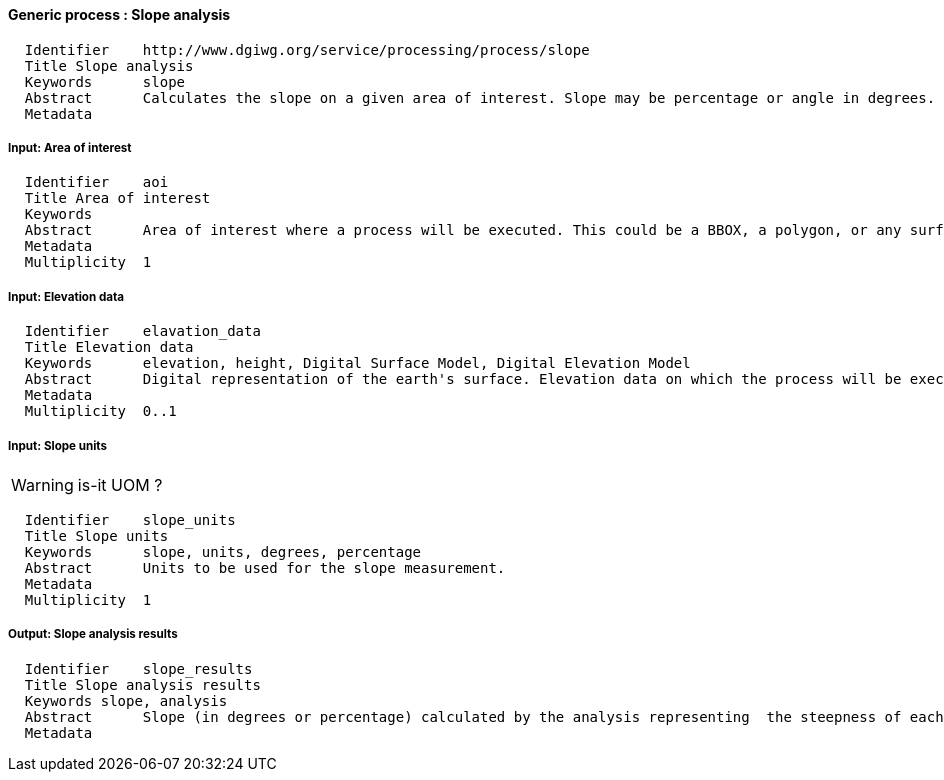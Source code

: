 :bibtex-file: ../resources/bibtex-file.bib
:bibtex-style: ../resources/lncs.csl

==== Generic process : Slope analysis

	  Identifier	http://www.dgiwg.org/service/processing/process/slope
	  Title	Slope analysis
	  Keywords	slope
	  Abstract	Calculates the slope on a given area of interest. Slope may be percentage or angle in degrees. Result is a raster coverage.
	  Metadata

===== Input: Area of interest

	  Identifier	aoi
	  Title	Area of interest
	  Keywords
	  Abstract	Area of interest where a process will be executed. This could be a BBOX, a polygon, or any surface geometry.. (GM_Surface)
	  Metadata
	  Multiplicity	1

===== Input: Elevation data

	  Identifier	elavation_data
	  Title	Elevation data
	  Keywords	elevation, height, Digital Surface Model, Digital Elevation Model
	  Abstract	Digital representation of the earth's surface. Elevation data on which the process will be executed. It may be internal data (with a choice for the users) or data provided by the user itself (URI, external service, …).
	  Metadata
	  Multiplicity	0..1

===== Input: Slope units

[WARNING]
is-it UOM ?

	  Identifier	slope_units
	  Title	Slope units
	  Keywords	slope, units, degrees, percentage
	  Abstract	Units to be used for the slope measurement.
	  Metadata
	  Multiplicity	1

===== Output: Slope analysis results

	  Identifier	slope_results
	  Title	Slope analysis results
	  Keywords slope, analysis
	  Abstract	Slope (in degrees or percentage) calculated by the analysis representing  the steepness of each cell. This may also contain metadata describing the data sources and the units used.
	  Metadata
